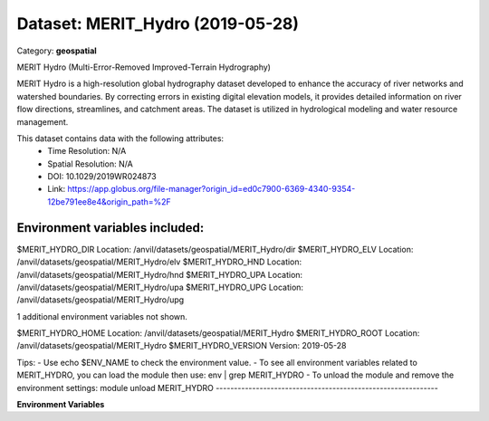 =================================
Dataset: MERIT_Hydro (2019-05-28)
=================================

Category: **geospatial**

MERIT Hydro (Multi-Error-Removed Improved-Terrain Hydrography)

MERIT Hydro is a high-resolution global hydrography dataset developed to enhance the accuracy of river networks and
watershed boundaries. By correcting errors in existing digital elevation models, it provides detailed information on
river flow directions, streamlines, and catchment areas. The dataset is utilized in hydrological modeling and water
resource management.

This dataset contains data with the following attributes:
  - Time Resolution: N/A
  - Spatial Resolution: N/A
  - DOI: 10.1029/2019WR024873
  - Link: https://app.globus.org/file-manager?origin_id=ed0c7900-6369-4340-9354-12be791ee8e4&origin_path=%2F

Environment variables included:
-------------------------------------------------------------
$MERIT_HYDRO_DIR      Location: /anvil/datasets/geospatial/MERIT_Hydro/dir
$MERIT_HYDRO_ELV      Location: /anvil/datasets/geospatial/MERIT_Hydro/elv
$MERIT_HYDRO_HND      Location: /anvil/datasets/geospatial/MERIT_Hydro/hnd
$MERIT_HYDRO_UPA      Location: /anvil/datasets/geospatial/MERIT_Hydro/upa
$MERIT_HYDRO_UPG      Location: /anvil/datasets/geospatial/MERIT_Hydro/upg

1 additional environment variables not shown.

$MERIT_HYDRO_HOME     Location: /anvil/datasets/geospatial/MERIT_Hydro
$MERIT_HYDRO_ROOT     Location: /anvil/datasets/geospatial/MERIT_Hydro
$MERIT_HYDRO_VERSION  Version: 2019-05-28

Tips:
- Use echo $ENV_NAME to check the environment value.
- To see all environment variables related to MERIT_HYDRO, you can load the module then use: env | grep MERIT_HYDRO
- To unload the module and remove the environment settings: module unload MERIT_HYDRO
-------------------------------------------------------------

**Environment Variables**

.. list-table::

   :header-rows: 1

   :widths: 25 75



   * - **Variable Name**

     - **Value**

   * - ``MERIT_HYDRO_DIR``

     - ``modroot.."/dir"``

   * - ``MERIT_HYDRO_ELV``

     - ``modroot.."/elv"``

   * - ``MERIT_HYDRO_HND``

     - ``modroot.."/hnd"``

   * - ``MERIT_HYDRO_UPA``

     - ``modroot.."/upa"``

   * - ``MERIT_HYDRO_UPG``

     - ``modroot.."/upg"``

   * - ``MERIT_HYDRO_WTH``

     - ``modroot.."/wth"``

   * - ``MERIT_HYDRO_HOME``

     - ``modroot``

   * - ``RCAC_MERIT_HYDRO_ROOT``

     - ``modroot``

   * - ``RCAC_MERIT_HYDRO_VERSION``

     - ``2019-05-28``

